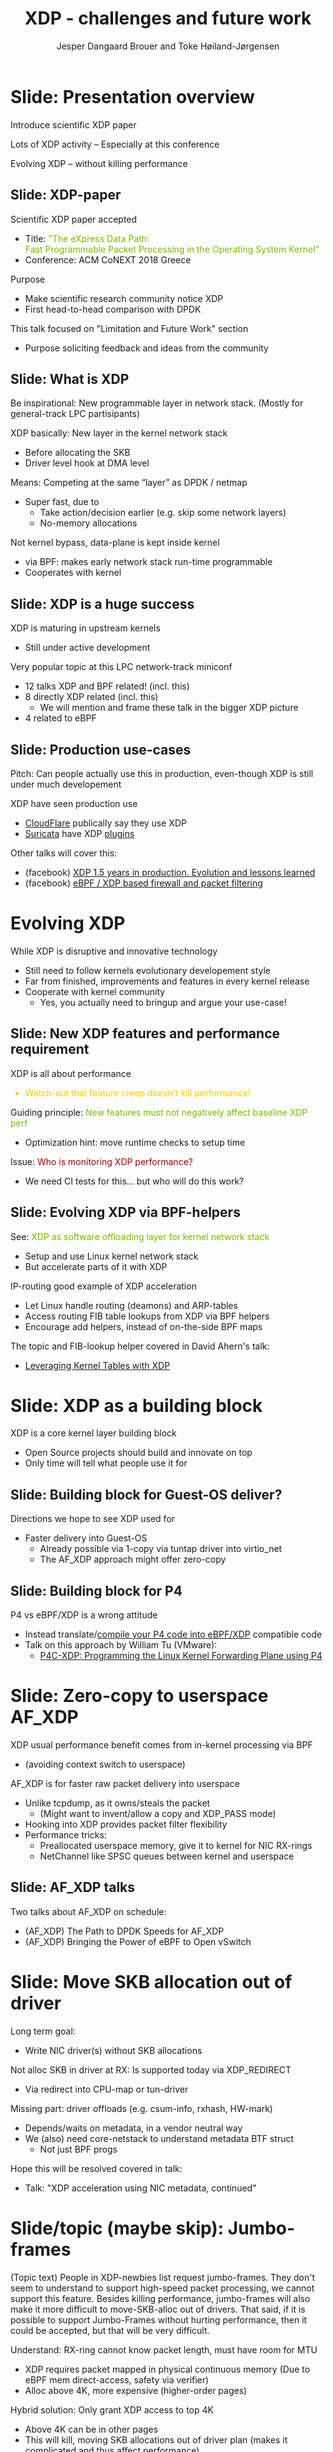 # -*- fill-column: 79; -*-
#+TITLE: XDP - challenges and future work
#+AUTHOR: Jesper Dangaard Brouer and Toke Høiland-Jørgensen
#+EMAIL: toke@toke.dk
#+REVEAL_THEME: redhat
#+REVEAL_TRANS: linear
#+REVEAL_MARGIN: 0
#+REVEAL_EXTRA_JS: { src: './reveal.js/js/custom.js'}
#+OPTIONS: reveal_center:nil reveal_control:t reveal_history:nil
#+OPTIONS: reveal_width:1600 reveal_height:900 ^:nil tags:nil toc:nil num:nil

This presentation will be given at Linux Plumbers Conference 2018 Networking
Track.

 http://vger.kernel.org/lpc-networking.html

This emacs org-mode document contains both slides for the presentation and
other notes for the paper and project.  The slides are in reveal.js format and
are generated by exporting this document via ox-reveal emacs package.

* Export/generate presentation

** Setup for org export to reveal.js
First, install the ox-reveal emacs package.

Package: ox-reveal git-repo and install instructions:
https://github.com/yjwen/org-reveal

After this, move to the 'Topics and slides' subtree and hit =C-c C-e C-s R R=
to export just the subtree; then open .html file to view slideshow. The
variables at document end ("Local Variables") will set up the title slide and
filter the "Slide:" prefix from headings; Emacs will ask for permission to load
them, as they will execute code.

** Export to PDF

The conference requires presentations to be delivered in PDF format.  Usually
the reveal.js when run as a webserver under nodejs, have a printer option for
exporting to PDF vai print to file, but we choose not run this builtin
webserver.

Alternatively I found a tool called 'decktape', for exporting HTML pages to
PDF: https://github.com/astefanutti/decktape

The 'npm install' failed on my system:

 $ npm install decktape

But (after running npm update) I can start the decktape.js file direct via
the 'node' command.

 $ node ~/git/decktape/decktape.js presentation-lpc2018-xdp-future.html slides.pdf

And it worked.

* Homepage abstract for presentation

http://vger.kernel.org/lpc-networking.html#session-19

** Title: XDP challenges and future work

Speakers: Jesper Dangaard Brouer, Toke Høiland-Jørgensen

Duration (incl. QA): 35 min

Content: Slides, Paper

** Abstract:

XDP already offers rich facilities for high performance packet
processing, and has seen deployment in several production
systems. However, this does not mean that XDP is a finished system; on
the contrary, improvements are being added in every release of Linux,
and rough edges are constantly being filed down. The purpose of this
talk is to discuss some of these possibilities for future
improvements, including how to address some of the known limitations
of the system. We are especially interested in soliciting feedback and
ideas from the community on the best way forward.

The issues we are planning to discuss include, but are not limited to:

 - User experience and debugging tools: How do we make it easier for
   people who are not familiar with the kernel or XDP to get to grips
   with the system and be productive when writing XDP programs?

 - Driver support: How do we get to full support for XDP in all
   drivers? Is this even a goal we should be striving for?

 - Performance: At high packet rates, every micro-optimisation
   counts. Things like inlining function calls in drivers are
   important, but also batching to amortise fixed costs such as DMA
   mapping. What are the known bottlenecks, and how do we address
   them?

 - QoS and rate transitions: How should we do QoS in XDP? In
   particular, rate transitions (where a faster link feeds into a
   slower) are currently hard to deal with from XDP, and would benefit
   from, e.g., Active Queue Management (AQM). Can we adapt some of the
   AQM and QoS facilities in the regular networking stack to work with
   XDP? Or should we do something different?

 - Accelerating other parts of the stack: Tom Herbert started the
   discussion on accelerating transport protocols with XDP back
   in 2016. How do we make progress on this? Or should we be doing
   something different? Are there other areas where we can extend XDPs
   processing model to provide useful accelerations?

* Other XDP talks co-scheduled

We promised to introduce other XDP talks, and got scheduled as the first talk
for this reason.

Thus, part of the structure will be given by other XDP talks.

** Other XDP and eBPF related talks:

When below are marked DONE, this means a slide mention it.

We should take care to mention all talks that are directly related to XDP, and
can skip mentioning eBPF talks that does not affect XDP.

*** (Our-talk) XDP - challenges and future work
*** DONE Leveraging Kernel Tables with XDP
*** DONE XDP acceleration using NIC metadata, continued
*** DONE (AF_XDP) Bringing the Power of eBPF to Open vSwitch
*** DONE (AF_XDP) The Path to DPDK Speeds for AF_XDP
*** DONE (facebook) XDP 1.5 years in production. Evolution and lessons learned.
*** DONE (facebook) eBPF / XDP based firewall and packet filtering
*** DONE P4C-XDP: Programming the Linux Kernel Forwarding Plane using P4
*** Using eBPF as an abstraction for switching
*** Building socket-aware BPF programs
*** BPF Host Network Resource Management
*** Combining kTLS and BPF for Introspection and Policy Enforcement


*** XDP/eBPF unrelated talks:

Experiences Evaluating DC-TCP

Scaling Linux bridge forwarding database

ERSPAN Support for Linux

This talk is not about XDP: From Resource Limits to SKB Lists.

Optimizing UDP for content delivery with GSO, pacing and zerocopy.

Linux SCTP is catching up and going above!

What's happened to the world of networking hardware offloads?

TC SW datapath: a performance analysis

PHYlink and SFP: Going beyond 1G Copper PHYs


* Document organizing presentation

The presentation will be organized around a number of XDP-topics.  We cannot
bring-up all topics, but have selected some.  To introduce other talks, their
topics have to be included. Also have some of our own that to get feedback.

Only sections with tag ":export:" will end-up in the presentation.

The "Topic:" notation will be transition slide (or none), and the "Slide:"
notation will be actual slides.  The "Topic:" notes describe more about the
topic, this text could be used in the paper.

* Story baseline                                                   :noexport:

 - Introduce XDP-paper.

   We wrote XDP-paper, that doc XDP architecture, and do head-to-head comparison
   against DPDK.

 - This talk is focused on "Limitation and Future Work".

   We are fortunate that other people have already started to work on "future
   work" items, and are even being covered and presented at this conf.  We will
   mention these areas and defer the details and discussion to these talks.

 - Purpose soliciting feedback and ideas from the community

   Besides referencing the topics covered in other talks, we have also selected
   some XDP topics that we wish to soliciting feedback om from this community.

* Slide: Presentation overview                                      :export:
:PROPERTIES:
:reveal_extra_attr: class="mid-slide"
:END:

Introduce scientific XDP paper

Lots of XDP activity -- Especially at this conference

Evolving XDP -- without killing performance

** Slide: XDP-paper                                                 :export:

Scientific XDP paper accepted
 - Title: @@html: <font color="#7ab800">@@
   "The eXpress Data Path: @@html:<br>@@
    Fast Programmable Packet Processing in the Operating System Kernel"
    @@html:</font>@@
 - Conference: ACM CoNEXT 2018 Greece

Purpose
 - Make scientific research community notice XDP
 - First head-to-head comparison with DPDK

This talk focused on "Limitation and Future Work" section
 - Purpose soliciting feedback and ideas from the community


** Slide: What is XDP                                               :export:

#+BEGIN_NOTES
Be inspirational: New programmable layer in network stack.
(Mostly for general-track LPC partisipants)
#+END_NOTES

XDP basically: New layer in the kernel network stack
 - Before allocating the SKB
 - Driver level hook at DMA level

Means: Competing at the same “layer” as DPDK / netmap
 - Super fast, due to
   - Take action/decision earlier (e.g. skip some network layers)
   - No-memory allocations

Not kernel bypass, data-plane is kept inside kernel
 - via BPF: makes early network stack run-time programmable
 - Cooperates with kernel

** Slide: XDP is a huge success                                     :export:

XDP is maturing in upstream kernels
 - Still under active development

Very popular topic at this LPC network-track miniconf
 - 12 talks XDP and BPF related! (incl. this)
 - 8 directly XDP related (incl. this)
   - We will mention and frame these talk in the bigger XDP picture
 - 4 related to eBPF

** Slide: Production use-cases                                       :export:

#+BEGIN_NOTES
Pitch: Can people actually use this in production, even-though XDP is still
under much developement
#+END_NOTES

XDP have seen production use
 - [[https://netdevconf.org/2.1/session.html?bertin][CloudFlare]] publically say they use XDP
 - [[https://suricata.readthedocs.io/en/latest/capture-hardware/ebpf-xdp.html][Suricata]] have XDP [[https://github.com/OISF/suricata/blob/master/ebpf/xdp_filter.c][plugins]]

Other talks will cover this:
 - (facebook)
   [[http://vger.kernel.org/lpc-networking.html#session-10][XDP 1.5 years in production. Evolution and lessons learned]]
 - (facebook)
   [[http://vger.kernel.org/lpc-networking.html#session-15][eBPF / XDP based firewall and packet filtering]]


* Evolving XDP
:PROPERTIES:
:reveal_extra_attr: class="mid-slide"
:END:

While XDP is disruptive and innovative technology
 - Still need to follow kernels evolutionary developement style
 - Far from finished, improvements and features in every kernel release
 - Cooperate with kernel community
   * Yes, you actually need to bringup and argue your use-case!

** Topic: Performance

XDP is all about performance, don't screw it up!

Guiding principle: Adding features must not negatively affect baseline XDP
performance.  Use optimization technique of moving runtime checks to setup time
checks.

** Slide: New XDP features and performance requirement              :export:

XDP is all about performance
#+HTML: <font color="#fecb00">
 - Watch-out that feature creep doesn't kill performance!
#+HTML: </font>

Guiding principle:
@@html: <font color="#7ab800">
New features must not negatively affect baseline XDP perf
</font>@@
 - Optimization hint: move runtime checks to setup time

Issue:
@@html: <font color="#a30000">
Who is monitoring XDP performance?
</font>@@
 - We need CI tests for this... but who will do this work?

** Topic: Evolving XDP

How we imagine XDP getting extended.

We see XDP as a software offloading layer in the kernel network stack.

IP-forwarding is a good example, as the Linux kernel and ecosystem have
everything to become a L3 IP-router, with control-plane software like router
daemons etc.  The forwarding performance is constrained due to software
overhead, which is where XDP can help.  We want XDP work in-concert with this
ecosystem.  This can best be achieved by eBPF helper functions that allow XDP
to perform lookup in kernel tables, e.g. like the FIB lookup that was recently
added (also covered in the XDP-paper).

The topic and the FIB lookup are covered in David Ahern's talk:
"Leveraging Kernel Tables with XDP"

We want to encourage people to add these kind of helpers to XDP, when use-case
arise.  It is possible to e.g. track the IP-route table and ARP table via
monitoring RT-netlink messages, and maintain an on-the-side BPF maps that can
influence XDP route decisions.  This is actually showed as an XDP samples/bpf
program called xdp_router_ipv4, which was done before the FIB-lookup helper was
added.  The performance advantage is very small, and only occurs when
xdp_router_ipv4 sample hit an "exact_match" cache.

** Slide: Evolving XDP via BPF-helpers                               :export:

See:
@@html: <font color="#7ab800">@@
XDP as software offloading layer for kernel network stack
@@html: </font>@@
 - Setup and use Linux kernel network stack
 - But accelerate parts of it with XDP

IP-routing good example of XDP acceleration
 - Let Linux handle routing (deamons) and ARP-tables
 - Access routing FIB table lookups from XDP via BPF helpers
 - Encourage add helpers, instead of on-the-side BPF maps

The topic and FIB-lookup helper covered in David Ahern's talk:
 - [[http://vger.kernel.org/lpc-networking.html#session-1][Leveraging Kernel Tables with XDP]]


* Topic: XDP as a building block

   If it is not clear to people, explain that XDP is core kernel
   facility, that other Open Source projects need to pickup, use and
   innovate on-top of.

XDP will hopefully be used for faster delivery into Guest-OS.  The best and
fastest abstraction into KVM is still not determined.  The tuntap driver
already implemented ndo_xdp_xmit, which allows XDP_REDIRECT into XXX (TODO is
it virtio_net or vhost_net???), bypassing the Host-OS skb-alloc, while still
performing one copy.  Other options might be to leverage AF_XDP to register
Guest-OS memory with the XDP based NIC driver, which would allow zero-copy RX
into the Guest-OS.

The discussion of eBPF/XDP vs P4 often comes up. Our view is that of-cause you
should be able to write a data-plane in domain-specific language like P4. And
to use load this in a XDP hook, you need to write a new backend to your P4
compiler that generate the XDP/eBPF code.

* Slide: XDP as a building block                                   :export:

XDP is a core kernel layer building block
 - Open Source projects should build and innovate on top
 - Only time will tell what people use it for

** Slide: Building block for Guest-OS deliver?

Directions we hope to see XDP used for
 - Faster delivery into Guest-OS
   - Already possible via 1-copy via tuntap driver into virtio_net
   - The AF_XDP approach might offer zero-copy

** Slide: Building block for P4

P4 vs eBPF/XDP is a wrong attitude
 - Instead translate/[[https://github.com/vmware/p4c-xdp/][compile your P4 code into eBPF/XDP]] compatible code
 - Talk on this approach by William Tu (VMware):
   - [[http://vger.kernel.org/lpc-networking.html#session-16][P4C-XDP: Programming the Linux Kernel Forwarding Plane using P4]]

* Topic: Zero-copy to userspace AF_XDP

   Ref two AF_XDP Talks.

   Pitch: XDP have been focused on keeping packet handling and processing in
   kernel space, via leveraging eBPF.  To avoid the overhead of syscalls,
   context switch and packet copies.

Personal note: I always had plans for a fast-path from XDP into a userspace
socket. (Discussed this public in G+ post with DaveM) I had imagined that the
kernel would do the memory allocation, for RX-ring, and VMA map this into
userspace.  AF_XDP goes the other way, and let userspace (pre) alloc.

   AF_XDP is about moving packet handling into userspace.  The key point for
   integrating this with XDP redirect is flexibility.  We want to avoid NIC
   hardware being taken over by the zero-copy facility.  Want to avoid the
   all-or-nothing proposition like we have seen with DPDK.

   AF_XDP avoids the overhead by establishing SPSC queues as communication
   channels to userspace.  The copy is avoided by userspace allocating and
   gifting/providing kernel with this memory, which is used directly for RX
   DMA delivery.

   The AF_XDP socket is woken-up like a regular socket, but for
   high-performance userspace can poll the socket.

   On the TX-side AF_XDP does have a syscall, but userspace can fill
   several TX buffers into TX ring before calling the sendmsg syscall.

* Slide: Zero-copy to userspace AF_XDP                              :export:

XDP usual performance benefit comes from in-kernel processing via BPF
 - (avoiding context switch to userspace)

AF_XDP is for faster raw packet delivery into userspace
 - Unlike tcpdump, as it owns/steals the packet
   * (Might want to invent/allow a copy and XDP_PASS mode)
 - Hooking into XDP provides packet filter flexibility
 - Performance tricks:
   - Preallocated userspace memory, give it to kernel for NIC RX-rings
   - NetChannel like SPSC queues between kernel and userspace

** Slide: AF_XDP talks

Two talks about AF_XDP on schedule:
 - (AF_XDP) The Path to DPDK Speeds for AF_XDP
 - (AF_XDP) Bringing the Power of eBPF to Open vSwitch


* Topic: Move SKB allocation out of driver

   The long term goal is moving SKB allocations out of driver code.

   This is already supported by all drivers implementing XDP_REDIRECT, as
   CPU-map and redirects into tun-driver, create the SKB later based on the
   xdp_frame.  Working towards generalizing this.

   Missing part are howto transfer the different driver offloads
   (e.g. csum-info, rxhash, HW-mark) in a vendor neutral and generic way.  This
   depends/waits on metadata talk, for this to be generic enough.

* Slide: Move SKB allocation out of driver                         :export:

Long term goal:
 - Write NIC driver(s) without SKB allocations

Not alloc SKB in driver at RX: Is supported today via XDP_REDIRECT
 - Via redirect into CPU-map or tun-driver

Missing part: driver offloads (e.g. csum-info, rxhash, HW-mark)
 - Depends/waits on metadata, in a vendor neutral way
 - We (also) need core-netstack to understand metadata BTF struct
   - Not just BPF progs

Hope this will be resolved covered in talk:
 - Talk: "XDP acceleration using NIC metadata, continued"


* Slide/topic (maybe skip): Jumbo-frames                           :export:

(Topic text) People in XDP-newbies list request jumbo-frames. They don't seem
to understand to support high-speed packet processing, we cannot support this
feature.  Besides killing performance, jumbo-frames will also make it more
difficult to move-SKB-alloc out of drivers.  That said, if it is possible to
support Jumbo-Frames without hurting performance, then it could be accepted,
but that will be very difficult.

Understand: RX-ring cannot know packet length, must have room for MTU
 - XDP requires packet mapped in physical continuous memory
   (Due to eBPF mem direct-access, safety via verifier)
 - Alloc above 4K, more expensive (higher-order pages)

Hybrid solution: Only grant XDP access to top 4K
 - Above 4K can be in other pages
 - This will kill, moving SKB allocations out of driver plan
   (makes it complicated and thus affect performance)


* Topic: Controlling resources for ndo_xdp_xmit

(Usability related) XDP_REDIRECT entangled with ndo_xdp_xmit.

Decouple XDP_REDIRECT from ndo_xdp_xmit.
This mostly technical, but also related to usability.

When XDP redirecting a frame out another net_device, then the drivers
ndo_xdp_xmit function is called.  But device drivers don't enable ndo_xdp_xmit
by default, because it costs many resource (TX queue per CPU core).  There is
no interface to enable ndo_xdp_xmit.  The current solution, to enable
ndo_xdp_xmit, is to load an dummy XDP program on the device, you want to
redirect to.

The implicit notion of loading an XDP program, also implies allocating
resources to XDP-TX queues is flawed.  As the XDP user, might not want to use
any redirect feature.  And even if using XDP_REDIRECT this could be CPU-map
redirect, which does not need XDP-TX queues.

The reason for only enabling XDP-TX queues when really needed is that this
consumes HW resources.  Given the TX queue per CPU core assumption, this makes
it problematic on systems with many CPU cores. E.g. it was discovered the ixgbe
driver cannot load XDP on systems with more than 96 CPU cores.

* Slide: Controlling resources for ndo_xdp_xmit                    :export:

Redirecting XDP frame out another net_device, call ndo_xdp_xmit
 - But egress net_device don't default alloc XDP-TX resouces
   - Reason#1: consumes HW resources, 1 TX-queue per CPU core
   - Reason#2: cannot know it will be used for XDP traffic

We need proper API for enabling XDP-TX resources on egress net_device
 - Current hack, load dummy XDP prog on egress dev
 - Would be natural to, alloc TX resources when dev added to DEVMAP
 - But how to handle non-map redirect variant?

This implicit XDP-TX resources allocation when loading XDP
 - is wasting HW resources when XDP doesn't need ndo_xdp_xmit

* Topic: What does XDP driver support?

(Usability related)

   Issue that not all drivers support all features, but userspace cannot query
   what a given driver supports.  If a driver e.g. doesn't support XDP_REDIRECT,
   then it can only be detected "runtime" by observing a WARN_ONCE kernel log
   message and afterwards packets are silently dropped (can be debugged via
   tracepoints).

   The issue was seen with Suricata, and they want some kind of way to
   know what XDP features are avail.  This is needed to reject or
   change behavior when parsing the Suricata setup file.

Original goal of not exposing feature-bits to userspace, was to force full
support for XDP in all drivers.  Is this goal still realistic, after X kernel
releases, where only 3 HW-drivers have implemented XDP_REDIRECT.

* Slide: What does XDP driver support?                             :export:

Today: Userspace cannot query what XDP features NIC driver support
 - Original goal of not exposing feature-bits to userspace:
   was to force full support for XDP in all drivers.
 - Is this still realistic goal?
   E.g. only 3 HW-drivers have implemented XDP_REDIRECT.
   Some users are happy with (only) XDP_DROP and XDP_TX.

Userspace need to know if XDP_REDIRECT is supported:
 - Suricata use-case:
   - If XDP_REDIRECT is not supported, reject config at startup
   - Or alternative TC solution can be used

* Topic: XDP egress hook (just before TX)

Can be used for:

- Reacting to TX ring status
- Implementing QoS / AQM


* Topic: NIC memory models and DMA mapping

XDP recently (v4.18) got support for different memory models per driver
RX-queue, via the xdp_return_frame() and xdp_rxq_info_reg_mem_model() APIs.

This allow drivers to innovate new memory models, but also gives the
opportunity to generalize and share common code to handle memory recycle
schemes for drivers.  The page_pool is one example common code.

We want to see more drivers need to use page_pool, and work on page_pool is
needed, especially in the area of keeping frames DMA mapped.

We plan to extend the xdp_return_frame API with a bulking option, because it
can naturally do bulking at DMA-TX completion, and the page_pool need this to
handle a known weakness (of concurrent CPUs returning frames to the same
RX-queue).

On Intel machines the DMA map/unmap/sync operation are very lightweight, as due
the coherency model, this might not be true for other architectures.  As XDP
have been very Intel focused, the DMA overhead have seen much attention. The
Spectre-V2 mitigation changed the picture. and will force us to address the DMA
overhead issues due to the indirect call API.

* Slide: Memory models                                             :export:

Recent (4.18): XDP memory models per driver RX-queue
 - New flexibility to innovate
 - Also opportunity to generalize and share common code between drivers
   - page_pool is generalization example, need more drivers using it

Planned changes
 - Extend xdp_return_frame API with bulking, performance reasons
 - Keep pages DMA mapped in page_pool (almost supported)

* Slide: DMA mapping                                               :export:

More optimizations for DMA mapping needed
 - Was low priority, due to almost zero cost on Intel CPUs
 - Spectre-V2 mitigation makes DMA calls more expensive

* Topic: Spectre-V2: mitigation killed XDP performance

   (This is related to DMA mapping)

   This is primary due to DMA-API, what uses indirect call to abstract
   different DMA-engines.

   For mlx5 driver, there is also issues with indirect functions pointer calls,
   inside the driver itself.

   For XDP there are a number of workarounds and performance optimizations for
   the DMA slowdown.  The easiest solution is to amortized via bulking DMA API
   calls.  The DMA APIs already have the scatter-gather API, which in-effect is
   bulking.

   Today most drivers already avoid repeated DMA map/unmap calls, by keeping
   the DMA mapping intact, while processing the frame (e.g by normal netstack)
   and if recycling works they don't need to unmap the frame. They instead does
   the DMA-sync in appropriate places.

   The page_pool API, want to generalize keeping the page DMA-mapped, such that
   the driver doesn't have to do this.  No driver currently takes advantage of
   this DMA page_pool feature.

   During ndo_xdp_xmit(), today, individual frames need to be DMA-mapped for
   the TX device.  Recently this changed to bulk API (curr bulk 16), which
   would easily do bulk DMA mapping.

   Would it make sense to move redirect DMA mapping into redirect-core code?
   Do drivers need fine control over the exact DMA-map call?  If not, the
   DMA-TX addr could be stored in xdp_frame, then xdp_return_frame API could
   also handle the DMA-unmap call.

* Slide: Performance issue: Spectre (variant 2)                    :export:

CONFIG_RETPOLINE and newer GCC compiler
 - for stopping Spectre (variant 2) CPU side-channel attacks

Hey, you killed my XDP performance! (Retpoline tricks for indirect calls)
- Still processing 6 Mpps per CPU core
- But could do approx 13 Mpps before!

Initial through it was net_device->ndo_xdp_xmit call
 - Implemented redirect bulking, but only helped a little

Real pitfall: DMA API use indirect function call pointers
 - Christoph Hellwig PoC patch show perf return to approx 10 Mpps

One XDP indirect call we cannot remove: Invoking BPF program


* Skipped topics                                                   :noexport:
** Topic (maybe skip): Usability: User Experience and Debugging

Lots of small unexpected behavior, seen from normal users of XDP.

E.g. The sample xdp_redirect_map show RX packets per sec, but people think this
is TX packet per sec.  In case the redirect TX device does not support XDP,
there is not immediate feedback, the packets are silently dropped (can be
caught via tracepoint).  Thus, users observe increased PPS counter, when
misconfig happens.

This RX counting, seems natural as a XDP-core developer, as we know the eBPF
program cannot know or measure was happens _after_ it have run (as it simply
returns a verdict/action return code). For a user, it will be more natural to
"see" TX-pps. So, we could monitor interface TX-stats, but that is also not
possible, as some XDP-drivers don't account XDP-TX packets in the regular
ifstat counters, which in itself is problematic.

** Topic (maybe skip): eBPF verifier

   All the discussions about extending the eBPF verifier, should be
   move to the eBPF-mini-conf.

** Topic (maybe skip): ARM and XDP support

We need to make sure, our XDP optimizations does not become too Intel specific.

I have bought a MacchiatoBin ARM64-board, that I plan to developed XDP for.
(Got cross-compiler and upstream kernel working, found DMA-bounce buffer
issues, that I need to upstream fix for)

** Topic (maybe skip): Accelerating Transport Protocols

   E.g. it should be possible to do delivery into TCP sockets, and
   hand-over the packet-page (without first allocating an SKB).

   Ref-Talk: "Building socket-aware BPF programs" is part of this work.


* Notes

** Org-mode hints

https://orgmode.org/manual/Quoting-HTML-tags.html#Quoting-HTML-tags

** Colors from Red Hat guide lines

Red Hat Colors:

 - Red Hat Red #cc0000
 - Medium Red #a30000
 - Dark Red #820000

Secondary Palette:

 - Dark Blue #004153
 - Medium Blue #4e9fdd
 - Light Blue #5bc6e8
 - Lighter Blue #a3dbe8

Accent Palette:

 - Purple #3b0083
 - Orange #ec7a08
 - Green #7ab800
 - Turquoise #007a87
 - Yellow #fecb00

# Local Variables:
# org-reveal-title-slide: "<h1 class=\"title\">%t</h1><h2
# class=\"author\">Jesper Dangaard Brouer (Red Hat)<br/>Toke Høiland-Jørgensen
# (Karlstad University)</h2><h3>LPC Networking Track<br/>Vancouver, Nov
# 2018</h3>"
# org-export-filter-headline-functions: ((lambda (contents backend info) (replace-regexp-in-string "Slide: " "" contents)))
# End:
